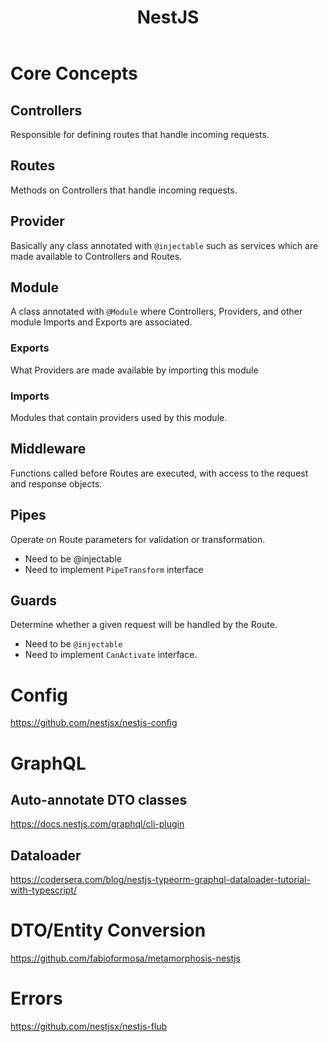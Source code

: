 :PROPERTIES:
:ID:       2d912a7d-6c82-4dc2-ad96-c5c70a6a2fbc
:END:
#+title: NestJS

* Core Concepts
** Controllers
Responsible for defining routes that handle incoming requests.
** Routes
Methods on Controllers that handle incoming requests.
** Provider
Basically any class annotated with =@injectable= such as services which are made
available to Controllers and Routes.
** Module
A class annotated with =@Module= where Controllers, Providers, and other module
Imports and Exports are associated.
*** Exports
What Providers are made available by importing this module
*** Imports
Modules that contain providers used by this module.
** Middleware
Functions called before Routes are executed, with access to the request and
response objects.
** Pipes
Operate on Route parameters for validation or transformation.

- Need to be @injectable
- Need to implement =PipeTransform= interface
** Guards
Determine whether a given request will be handled by the Route.

- Need to be =@injectable=
- Need to implement =CanActivate= interface.
* Config
https://github.com/nestjsx/nestjs-config
* GraphQL
** Auto-annotate DTO classes
https://docs.nestjs.com/graphql/cli-plugin
** Dataloader
https://codersera.com/blog/nestjs-typeorm-graphql-dataloader-tutorial-with-typescript/
* DTO/Entity Conversion
https://github.com/fabioformosa/metamorphosis-nestjs
* Errors
https://github.com/nestjsx/nestjs-flub
